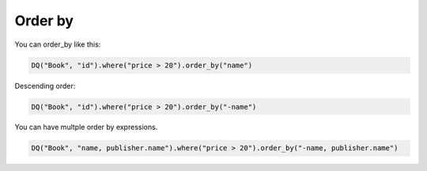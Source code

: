 Order by
--------

You can order_by like this:

.. code:: python

   DQ("Book", "id").where("price > 20").order_by("name")

Descending order:

.. code:: python

   DQ("Book", "id").where("price > 20").order_by("-name")

You can have multple order by expressions.

.. code:: python

   DQ("Book", "name, publisher.name").where("price > 20").order_by("-name, publisher.name")
